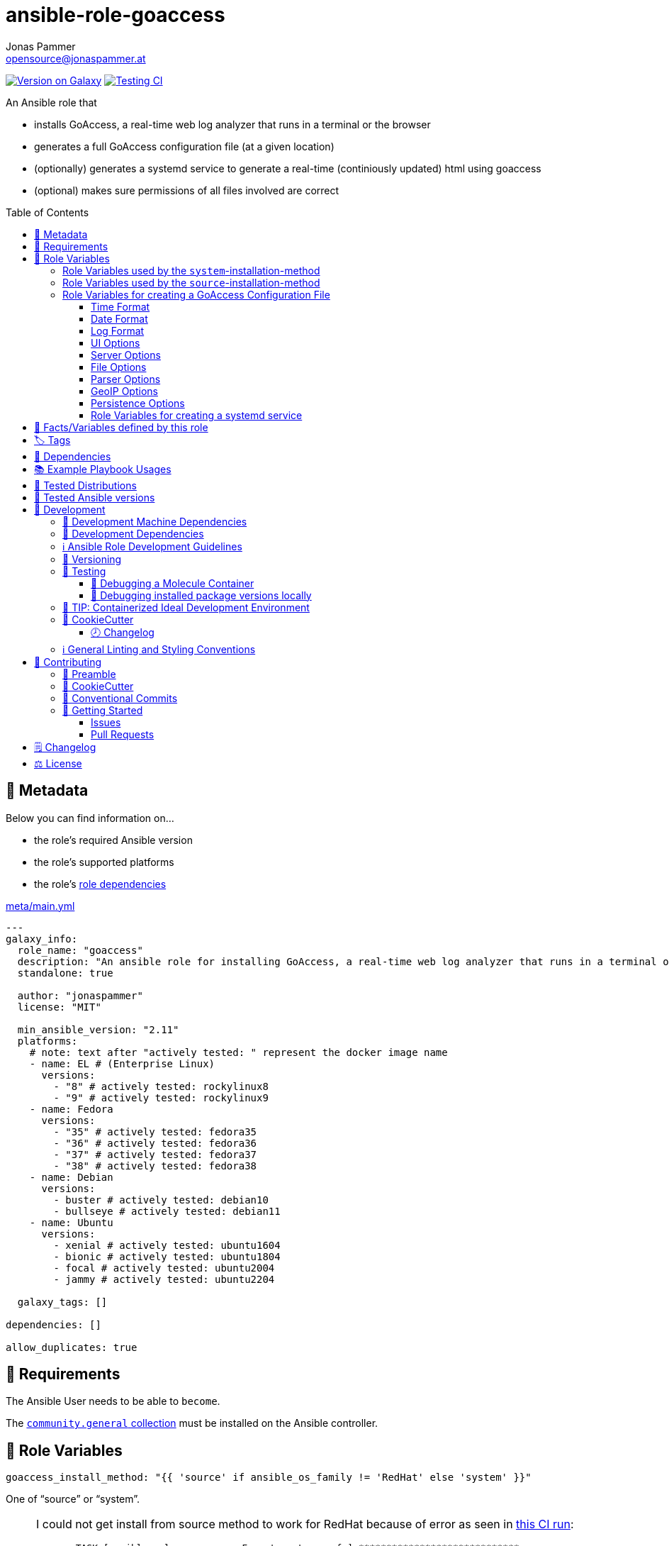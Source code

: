 // This file is being generated by .github/workflows/gh-pages.yml - all local changes will be lost eventually!
= ansible-role-goaccess
Jonas Pammer <opensource@jonaspammer.at>;
:toc:
:toclevels: 3
:toc-placement!:
:source-highlighter: rouge


https://galaxy.ansible.com/jonaspammer/goaccess[image:https://img.shields.io/badge/available%20on%20ansible%20galaxy-jonaspammer.goaccess-brightgreen[Version on Galaxy]]
// Very Relevant Status Badges
https://github.com/JonasPammer/ansible-role-goaccess/actions/workflows/ci.yml[image:https://github.com/JonasPammer/ansible-role-goaccess/actions/workflows/ci.yml/badge.svg[Testing CI]]


An Ansible role that

* installs GoAccess, a real-time web log analyzer that runs in a terminal or the browser
* generates a full GoAccess configuration file (at a given location)
* (optionally) generates a systemd service to generate a real-time (continiously updated) html using goaccess
* (optional) makes sure permissions of all files involved are correct

toc::[]

[[meta]]
== 🔎 Metadata
Below you can find information on…

* the role's required Ansible version
* the role's supported platforms
* the role's https://docs.ansible.com/ansible/latest/user_guide/playbooks_reuse_roles.html#role-dependencies[role dependencies]

.link:meta/main.yml[]
[source,yaml]
----
---
galaxy_info:
  role_name: "goaccess"
  description: "An ansible role for installing GoAccess, a real-time web log analyzer that runs in a terminal or the browser."
  standalone: true

  author: "jonaspammer"
  license: "MIT"

  min_ansible_version: "2.11"
  platforms:
    # note: text after "actively tested: " represent the docker image name
    - name: EL # (Enterprise Linux)
      versions:
        - "8" # actively tested: rockylinux8
        - "9" # actively tested: rockylinux9
    - name: Fedora
      versions:
        - "35" # actively tested: fedora35
        - "36" # actively tested: fedora36
        - "37" # actively tested: fedora37
        - "38" # actively tested: fedora38
    - name: Debian
      versions:
        - buster # actively tested: debian10
        - bullseye # actively tested: debian11
    - name: Ubuntu
      versions:
        - xenial # actively tested: ubuntu1604
        - bionic # actively tested: ubuntu1804
        - focal # actively tested: ubuntu2004
        - jammy # actively tested: ubuntu2204

  galaxy_tags: []

dependencies: []

allow_duplicates: true
----


[[requirements]]
== 📌 Requirements
// Any prerequisites that may not be covered by this role or Ansible itself should be mentioned here.
The Ansible User needs to be able to `become`.


The https://galaxy.ansible.com/community/general[`community.general` collection]
must be installed on the Ansible controller.


[[variables]]
== 📜 Role Variables
// A description of the settable variables for this role should go here
// and any variables that can/should be set via parameters to the role.
// Any variables that are read from other roles and/or the global scope (ie. hostvars, group vars, etc.)
// should be mentioned here as well.

[source,yaml]
----
goaccess_install_method: "{{ 'source' if ansible_os_family != 'RedHat' else 'system' }}"
----
One of "`source`" or "`system`".

[[goaccess_install_method-redhat_notice]]
[NOTE]
====
I could not get install from source method to work for RedHat
because of error as seen in
https://github.com/JonasPammer/ansible-role-goaccess/runs/7031791748?check_suite_focus=true[this CI run]:
____
----
  TASK [ansible-role-goaccess : Execute autoreconf.] *****************************
  fatal: [instance-py3-ansible-5-fedora35]: FAILED! => changed=false
    cmd:
    - autoreconf
    - --force
    - --install
    - --verbose
    delta: '0:00:00.764053'
    msg: non-zero return code
    rc: 1
    stderr: |-
      autoreconf: Entering directory `.'
      autoreconf: running: autopoint --force
      /usr/bin/autopoint: line 498: find: command not found
      autopoint: *** infrastructure files for version 0.19 not found; this is autopoint from GNU gettext-tools 0.21
      autopoint: *** Stop.
      autoreconf: autopoint failed with exit status: 1
----
____

As the goaccess in RockyLinux 8's repository is actually the latest avaiable as of writing this (2022/07)
I do not see it as a problem at all.

Pull Requests or Issues with Solutions from Wizards of the C world are welcome as always if.
====

[source,yaml]
----
goaccess_command_dir: "{{ '/usr/local/bin' if goaccess_install_method == 'source' else '/usr/bin' }}"
----
Directory of `goaccess` binary.
Used in systemd and for source installation method version check.


[[variables--install-system]]
=== Role Variables used by the `system`-installation-method

[source,yaml]
----
goaccess_system_install_official_repo: true
----
(Debian/Ubuntu only)
Wheter to install https://goaccess.io/download#official-repo[
GoAccess's Official APT Repository].
This is used to get a more recent version than the one packaged in the system itself.

[source,yaml]
----
goaccess_system_package_state: present
----
When using `goaccess_system_install_official_repo`
you can change this to "`latest`" to ensure that
this role installs the latest available `goaccess` from the system repository.

[[variables--install-source]]
=== Role Variables used by the `source`-installation-method

[source,yaml]
----
goaccess_source_version: "v{{ goaccess_version }}"
----
The https://github.com/allinurl/goaccess/tags[git version] to download.

[source,yaml]
----
goaccess_version: 1.6
----
The goaccess version string to check against.

[source,yaml]
----
goaccess_source_buildtool_packages: [OS-dependant by default, see /defaults directory]
----
List of packages needed for building GoAccess from source
(`gcc`, `autoconf`, `gettext`, `autopoint` etc)
which will be installed using the system's package manager.


[source,yaml]
----
goaccess_source_system_packages: [OS-dependant by default, see /defaults directory]
----
List of dependencies needed in some distros to build GoAccess from source
(`NCurses` (required), `GeoIP` / `GeoIP2` (optional), `OpenSSL` (optional))
which will be installed using the system's package manager.
The default value of this mostly represents
https://github.com/allinurl/goaccess#distribution-packages[the table found in the official documentation].

[source,yaml]
----
goaccess_source_configure_parameters: "--enable-utf8 --enable-geopip=mmdb"
----
Build Configuration Arguments to pass to `./configure` (autoconf)
which creates the `Makefile` and `src/config.h` (and others).

The Default Options result in the following summary:
----
  Prefix         : /usr/local
  Package        : goaccess
  Version        : 1.6
  Compiler flags :  -pthread
  Linker flags   : -lnsl -lncursesw -lmaxminddb -lpthread
  UTF-8 support  : yes
  Dynamic buffer : no
  Geolocation    : GeoIP2
  Storage method : In-Memory with On-Disk Persistent Storage
  TLS/SSL        : no
  Bugs           : hello@goaccess.io
----

[TIP]
These options are also displayed when executing `goaccess --version`.


[[variables--config]]
=== Role Variables for creating a GoAccess Configuration File

[source,yaml]
----
goaccess_conf_file: "/etc/goaccess.conf"
goaccess_conf_file_owner: root
goaccess_conf_file_group: root
goaccess_conf_file_mode: u=rw,g=r,o=
----
Location of the `.goaccess` file to generate.
https://goaccess.io/man#options[Can be] in the home directory of a user.

* * *

Below you can find
Configuration Options used in goaccess' configuration file template.
Associated Text for each variable has mostly been taken from
https://github.com/allinurl/goaccess/blob/master/config/goaccess.conf[
the official GoAccess Git's example "config/goaccess.conf"]
and added here too as a convenience.

Normal-Properties with value of `None` (`~`) as well as Array-Properties with size of 0 (`[]`)
will not be inserted-into/used-in the Template.

==== Time Format

[[goaccess_conf_time_format]]
[source,yaml]
----
goaccess_conf_time_format: "%H:%M:%S" # (Default used by Apache/NGINX's log format Added by role-author)
----
[quote]
____
*Required.*

The hour (24-hour clock) [00,23]; leading zeros are permitted but not required. +
The minute [00,59]; leading zeros are permitted but not required. +
The seconds [00,60]; leading zeros are permitted but not required. +
See `man strftime` for more details

Other examples:

.Google Cloud Storage or The time in microseconds since the Unix epoch
[source,yaml]
----
goaccess_conf_time_format: %f
----

.Squid native log format
[source,yaml]
----
goaccess_conf_time_format: %s
----
____
[NOTE]
The default time format works with any of the
Apache/NGINX's log formats denoted in the description of <<goaccess_conf_log_format>>.

==== Date Format

[[goaccess_conf_date_format]]
[source,yaml]
----
goaccess_conf_date_format: "%d/%b/%Y" # (Default used by Apache/NGINX's log format Added by role-author)
----
[quote]
____
*Required.*

The date-format variable followed by a space, specifies
the log format date containing any combination of regular
characters and special format specifiers. They all begin with a
percentage (%) sign. +
See `man strftime`

Other examples:

.AWS Amazon CloudFront (Download Distribution), AWS Elastic Load Balancing, W3C (IIS)
[source,yaml]
----
goaccess_conf_date_format: "%Y-%m-%d"
----

.Google Cloud Storage or The time in microseconds since the Unix epoch.
[source,yaml]
----
goaccess_conf_date_format: "%f"
----

.Squid native log format, Caddy
[source,yaml]
----
goaccess_conf_date_format: "%s"
----
____
[NOTE]
The default time format works with any of the
Apache/NGINX's log formats denoted in the description of <<goaccess_conf_log_format>>.

==== Log Format

[[goaccess_conf_log_format]]
[source,yaml]
----
goaccess_conf_log_format: COMMON # (Default Added by role-author)
----
[quote]
____
The log-format variable followed by a space or \t for
tab-delimited, specifies the log format string.

[NOTE]
If the time/date is a timestamp in seconds or microseconds
%x must be used instead of %d & %t to represent the date & time.

.NCSA Combined Log Format
[source,yaml]
----
goaccess_conf_log_format: '%h %^[%d:%t %^] "%r" %s %b "%R" "%u"'
----

.NCSA Combined Log Format with Virtual Host
[source,yaml]
----
goaccess_conf_log_format: '%v:%^ %h %^[%d:%t %^] "%r" %s %b "%R" "%u"'
----

.Common Log Format (CLF)
[source,yaml]
----
goaccess_conf_log_format: '%h %^[%d:%t %^] "%r" %s %b'
----

.Common Log Format (CLF) with Virtual Host
[source,yaml]
----
goaccess_conf_log_format: '%v:%^ %h %^[%d:%t %^] "%r" %s %b'
----

.W3C
[source,yaml]
----
goaccess_conf_log_format: '%d %t %h %^ %^ %^ %^ %r %^ %s %b %^ %^ %u %R'
----

.Squid native log format
[source,yaml]
----
goaccess_conf_log_format: '%^ %^ %^ %v %^: %x.%^ %~%L %h %^/%s %b %m %U'
----

.AWS | Amazon CloudFront (Download Distribution)
[source,yaml]
----
goaccess_conf_log_format: '%d\t%t\t%^\t%b\t%h\t%m\t%^\t%r\t%s\t%R\t%u\t%^'
----

.Google Cloud Storage
[source,yaml]
----
goaccess_conf_log_format: '"%x","%h",%^,%^,"%m","%U","%s",%^,"%b","%D",%^,"%R","%u"'
----

.AWS | Elastic Load Balancing
[source,yaml]
----
goaccess_conf_log_format: '%dT%t.%^ %^ %h:%^ %^ %T %^ %^ %^ %s %^ %b "%r" "%u"'
----

.AWSS3 | Amazon Simple Storage Service (S3)
[source,yaml]
----
goaccess_conf_log_format: '%^[%d:%t %^] %h %^"%r" %s %^ %b %^ %L %^ "%R" "%u"'
----

.Virtualmin Log Format with Virtual Host
[source,yaml]
----
goaccess_conf_log_format: '%h %^ %v %^[%d:%t %^] "%r" %s %b "%R" "%u"'
----

.Kubernetes Nginx Ingress Log Format
[source,yaml]
----
goaccess_conf_log_format: '%^ %^ [%h] %^ %^ [%d:%t %^] "%r" %s %b "%R" "%u" %^ %^ [%v] %^:%^ %^ %T %^ %^'
----

.CADDY JSON Structured
[source,yaml]
----
goaccess_conf_log_format: '{ts:"%x.%^",request:{remote_ip:"%h",proto:"%H",method:"%m",host:"%v",uri:"%U",headers:{"User-Agent":["%u","%^"]},tls:{cipher_suite:"%k",proto:"%K"}},duration:"%T",size:"%b",status:"%s",resp_headers:{"Content-Type":["%M;%^"]}}'
----

In addition to specifying the raw log/date/time formats, for
simplicity, any of the following predefined log format names can be
supplied to the log/date/time-format variables. GoAccess  can  also
handle  one  predefined name in one variable and another predefined
name in another variable.

[source,yaml]
----
goaccess_conf_log_format: COMBINED
goaccess_conf_log_format: VCOMBINED
goaccess_conf_log_format: COMMON
goaccess_conf_log_format: VCOMMON
goaccess_conf_log_format: W3C
goaccess_conf_log_format: SQUID
goaccess_conf_log_format: CLOUDFRONT
goaccess_conf_log_format: CLOUDSTORAGE
goaccess_conf_log_format: AWSELB
goaccess_conf_log_format: AWSS3
goaccess_conf_log_format: CADDY
----
____


==== UI Options

[[goaccess_conf_color_scheme]]
[source,yaml]
----
goaccess_conf_color_scheme: 2 # (Default Added by role-author)
----
____
Choose among color schemes

1:: Monochrome
2:: Green
3:: Monokai (if 256-colors supported)
____

[[goaccess_conf_config_dialog]]
[source,yaml]
----
goaccess_conf_config_dialog: false
----
____
_Boolean._
Prompt log/date configuration window on program start.
____

[[goaccess_conf_hl_header]]
[source,yaml]
----
goaccess_conf_hl_header: true
----
____
_Boolean._
Color highlight active panel.
____

[[goaccess_conf_html_custom_css]]
[source,yaml]
----
goaccess_conf_html_custom_css: ~
----
____
Specify a custom CSS file in the HTML report.
____

[[goaccess_conf_html_custom_js]]
[source,yaml]
----
goaccess_conf_html_custom_js: ~
----
____
Specify a custom JS file in the HTML report.
____

[[goaccess_conf_html_prefs]]
[[html-prefs]]
[source,yaml]
----
goaccess_conf_html_prefs: ~
----
____
Set default HTML preferences.

NOTE: A valid JSON object is required.
DO NOT USE A MULTILINE JSON OBJECT.
The parser will only parse the value next to `html-prefs` (single line)
It allows the ability to customize each panel plot. See example below.

[source,yaml]
----
goaccess_conf_html_prefs: '{"theme":"bright","perPage":5,"layout":"horizontal","showTables":true,"visitors":{"plot":{"chartType":"bar"}}}'
----
____

[[goaccess_conf_html_report_title]]
[source,yaml]
----
goaccess_conf_html_report_title: ~
----
____
_String._
Set HTML report page title and header.
____

[[goaccess_conf_json_pretty_print]]
[source,yaml]
----
goaccess_conf_json_pretty_print: true # (Default Changed by role-author)
----
____
_Boolean._
Format JSON output using tabs and newlines.
____

[[goaccess_conf_no_color]]
[source,yaml]
----
goaccess_conf_no_color: false
----
____
_Boolean._
Whether to turn off colored output.
This is the  default output on terminals that do not support colors.

true:: no color output
false:: use color-scheme
____

[[goaccess_conf_no_column_names]]
[source,yaml]
----
goaccess_conf_no_column_names: false
----
____
_Boolean._
Whether to write column names in the terminal output.
By default, it displays column names
for each available metric in every panel.
____

[[goaccess_conf_no_csv_summary]]
[source,yaml]
----
goaccess_conf_no_csv_summary: false
----
____
_Boolean._
Disable summary metrics on the CSV output.
____

[[goaccess_conf_no_progress]]
[source,yaml]
----
goaccess_conf_no_progress: false
----
____
_Boolean._
Disable progress metrics.
____

[[goaccess_conf_no_tab_scroll]]
[source,yaml]
----
goaccess_conf_no_tab_scroll: false
----
____
_Boolean._
Disable scrolling through panels on TAB.
____

[[goaccess_conf_no_parsing_spinner]]
[source,yaml]
----
goaccess_conf_no_parsing_spinner: ~
----
____
_Boolean._
Disable progress metrics and parsing spinner.
____

[[goaccess_conf_no_html_last_updated]]
[source,yaml]
----
goaccess_conf_no_html_last_updated: ~
----
____
_Boolean._
Do not show the last updated field displayed in the HTML generated report.
____

[[goaccess_conf_with_mouse]]
[source,yaml]
----
goaccess_conf_with_mouse: true # (Default Changed by role-author)
----
____
_Boolean._
Enable mouse support on main dashboard.
____

[[goaccess_conf_max_items]]
[source,yaml]
----
goaccess_conf_max_items: ~
----
____
Maximum number of items to show per panel.

NOTE: Only the CSV and JSON outputs allow a
maximum greater than the default value of 366.
____

[[goaccess_conf_colors]]
[source,yaml]
----
goaccess_conf_colors: []
----
____
_Array of strings._

Custom colors for the terminal output.

Color syntax: +
`DEFINITION space/tab colorFG#:colorBG# [[attributes,] PANEL]`

* `FG#` = foreground color number [-1...255] (-1 = default terminal color)
* `BG#` = background color number [-1...255] (-1 = default terminal color)

Optionally:

It is possible to apply color attributes, such as:
bold,underline,normal,reverse,blink.
Multiple attributes are comma separated

If desired, it is possible to apply custom colors per panel, that is, a
metric in the REQUESTS panel can be of color A, while the same metric in the
BROWSERS panel can be of color B.

The following is a 256 color scheme (hybrid palette):
[source,yaml]
----
goaccess_conf_colors:
  - "MTRC_HITS              color110:color-1"
  - "MTRC_VISITORS          color173:color-1"
  - "MTRC_DATA              color221:color-1"
  - "MTRC_BW                color167:color-1"
  - "MTRC_AVGTS             color143:color-1"
  - "MTRC_CUMTS             color247:color-1"
  - "MTRC_MAXTS             color186:color-1"
  - "MTRC_PROT              color109:color-1"
  - "MTRC_MTHD              color139:color-1"
  - "MTRC_HITS_PERC         color186:color-1"
  - "MTRC_HITS_PERC_MAX     color139:color-1"
  - "MTRC_HITS_PERC_MAX     color139:color-1 VISITORS"
  - "MTRC_HITS_PERC_MAX     color139:color-1 OS"
  - "MTRC_HITS_PERC_MAX     color139:color-1 BROWSERS"
  - "MTRC_HITS_PERC_MAX     color139:color-1 VISIT_TIMES"
  - "MTRC_VISITORS_PERC     color186:color-1"
  - "MTRC_VISITORS_PERC_MAX color139:color-1"
  - "PANEL_COLS             color243:color-1"
  - "BARS                   color250:color-1"
  - "ERROR                  color231:color167"
  - "SELECTED               color7:color167"
  - "PANEL_ACTIVE           color7:color237"
  - "PANEL_HEADER           color250:color235"
  - "PANEL_DESC             color242:color-1"
  - "OVERALL_LBLS           color243:color-1"
  - "OVERALL_VALS           color167:color-1"
  - "OVERALL_PATH           color186:color-1"
  - "ACTIVE_LABEL           color139:color235 bold underline"
  - "BG                     color250:color-1"
  - "DEFAULT                color243:color-1"
  - "PROGRESS               color7:color110"
----
____

==== Server Options

[[goaccess_conf_addr]]
[source,yaml]
----
goaccess_conf_addr: ~
----
____
Specify IP address to bind server to.

.Example
[source,yaml]
----
goaccess_conf_addr: 0.0.0.0
----
____

[[goaccess_conf_daemonize]]
[source,yaml]
----
goaccess_conf_daemonize: ~
----
____
_Boolean._
Run GoAccess as daemon (if --real-time-html enabled).
____

[[goaccess_conf_origin]]
[source,yaml]
----
goaccess_conf_origin: ~
----
____
Ensure clients send the specified origin header
upon the WebSocket handshake.

.Example
[source,yaml]
----
goaccess_origin: http://example.org
----
____

[[goaccess_conf_port]]
[source,yaml]
----
goaccess_conf_port: ~
----
____
The port to which the connection is being attempted to connect.
By default GoAccess' WebSocket server listens on port 7890
See man page or http://gwsocket.io for details.

.Example
[source,yaml]
----
goaccess_conf_port: 7890
----
____

[[goaccess_conf_pid_file]]
[source,yaml]
----
goaccess_conf_pid_file: ~
----
____
Write the PID to a file when used along the daemonize option.

.Example
[source,yaml]
----
goaccess_conf_pid_file: /var/run/goaccess.pid
----
____

[[goaccess_conf_real_time_html]]
[source,yaml]
----
goaccess_conf_real_time_html: "{{ goaccess_systemd }}"
----
____
_Boolean._
Enable real-time HTML output.
____

[[goaccess_conf_ssl_cert]]
[source,yaml]
----
goaccess_conf_ssl_cert: ~
----
____
Path to TLS/SSL certificate.

Note that ssl-cert and ssl-key need to be used to enable TLS/SSL.
____

[[goaccess_conf_ssl_key]]
[source,yaml]
----
goaccess_conf_ssl_key: ~
----
____
Path to TLS/SSL private key.

Note that ssl-cert and ssl-key need to be used to enable TLS/SSL.
____

[[goaccess_conf_ws_url]]
[source,yaml]
----
goaccess_conf_ws_url: ~
----
____
URL to which the WebSocket server responds.
This is the URL supplied to the WebSocket constructor on the client side.

Optionally, it is possible to specify the WebSocket URI scheme,
such as `ws://` or `wss://` for unencrypted and encrypted connections.
e.g., `goaccess_conf_ws_url: wss://goaccess.io`

If GoAccess is running behind a proxy, you could set the client side
to connect to a different port by specifying the host followed by a
colon and the port.
e.g., `goaccess_conf_ws_url: goaccess.io:9999`

*By default*, it will attempt to connect to `localhost`.
If GoAccess is running on a remote server,
the host of the remote server should be specified here.
Also, make sure it is a valid host and *NOT* an http address.

.Example
[source,yaml]
----
goaccess_conf_ws_url: goaccess.io
----
____

[[goaccess_conf_fifo_in]]
[source,yaml]
----
goaccess_conf_fifo_in: ~
----
____
Path to read named pipe (FIFO).
____

[[goaccess_conf_fifo_out]]
[source,yaml]
----
goaccess_conf_fifo_out: ~
----
____
Path to write named pipe (FIFO).
____

==== File Options
[[goaccess_conf_log_file]]
[source,yaml]
----
goaccess_conf_log_file: [OS-specific by default, see /defaults directory]
----
____
Specify the path to the input log file.
If set, it will take priority over `-f` from the command line.
____

[source,yaml]
----
goaccess_conf_log_file_state: file
goaccess_conf_log_file_owner: ~
goaccess_conf_log_file_group: ~
goaccess_conf_log_file_mode: u=rw,g=r,o=
goaccess_conf_log_dir_alter: true
goaccess_conf_log_dir_owner: ~
goaccess_conf_log_dir_group: ~
goaccess_conf_log_dir_mode: ~
----
This role will make sure that `goaccess_conf_log_file`
as well as its directory (if `goaccess_conf_log_dir_alter` is enabled)
has these configured properties set.
If you do not want this role to be in charge of this
you can set each of these values to None.

Note that when `goaccess_conf_log_dir_alter` is true,
this role will implicitly create the directory and all intermediate subdirectory
as per ansible's file module.

[[goaccess_conf_debug_file]]
[source,yaml]
----
goaccess_conf_debug_file: ~
----
____
Send all debug messages to the specified file.
____

[[goaccess_conf_config_file]]
[source,yaml]
----
goaccess_conf_config_file: ~
----
____
Specify a custom configuration file to use.
If set, it will take priority over the global configuration file (if any).
____

[[goaccess_conf_invalid_requests]]
[source,yaml]
----
goaccess_conf_invalid_requests: ~
----
____
Log invalid requests to the specified file.
____

[[goaccess_conf_no_global_config]]
[source,yaml]
----
goaccess_conf_no_global_config: ~
----
____
_Boolean._
Disable loading the global configuration file.
____

==== Parser Options
[[goaccess_conf_agent_list]]
[source,yaml]
----
goaccess_conf_agent_list: true # (Default Changed by role-author)
----
____
Enable a list of user-agents by host.
For faster parsing, do not enable this flag.
____

[[goaccess_conf_with_output_resolver]]
[source,yaml]
----
goaccess_conf_with_output_resolver: true # (Default Changed by role-author)
----
____
Enable IP resolver on HTML|JSON|CSV output.
____

[[goaccess_conf_exclude_ips]]
[source,yaml]
----
goaccess_conf_exclude_ips: []
----
____
_Array of Strings._
Exclude an IPv4 or IPv6 from being counted.
Ranges can be included as well using a dash in between
the IPs (start-end).

.Example
[source,yaml]
----
goaccess_conf_exclude_ips:
  - "exclude-ip 127.0.0.1"
  - "exclude-ip 192.168.0.1-192.168.0.100"
  - "exclude-ip ::1"
  - "exclude-ip 0:0:0:0:0:ffff:808:804-0:0:0:0:0:ffff:808:808"
----
____

[[goaccess_conf_http_method]]
[source,yaml]
----
goaccess_conf_http_method: true
----
____
_Boolean._
Include HTTP request method if found.
This will create a request key containing the request method + the actual request.
____

[[goaccess_conf_http_protocol]]
[source,yaml]
----
goaccess_conf_http_protocol: true
----
____
_Boolean._
Include HTTP request protocol if found.
This will create a request key containing the request protocol + the actual request.
____

[[goaccess_conf_output]]
[source,yaml]
----
goaccess_conf_output: ~
----
____
Write  output to stdout given one of the following files
and the corresponding extension for the output format:

/path/file.csv:: Comma-separated values (CSV)
/path/file.json:: JSON (JavaScript Object Notation)
/path/file.html:: HTML
____

[[goaccess_conf_no_query_string]]
[source,yaml]
----
goaccess_conf_no_query_string: false
----
____
_Boolean._
Ignore request's query string.
i.e.,  `www.google.com/page.htm?query` => `www.google.com/page.htm`

NOTE: Removing the query string can greatly decrease memory
consumption, especially on timestamped requests.
____

[[goaccess_conf_no_term_resolver]]
[source,yaml]
----
goaccess_conf_no_term_resolver: false
----
____
_Boolean._
Disable IP resolver on terminal output.
____

[[goaccess_conf_444_as_404]]
[source,yaml]
----
goaccess_conf_444_as_404: false
----
____
_Boolean._
Treat non-standard status code 444 as 404.
____

[[goaccess_conf_4xx_to_unique_count]]
[source,yaml]
----
goaccess_conf_4xx_to_unique_count: false
----
____
_Boolean._
Add 4xx client errors to the unique visitors count.
____

[[goaccess_conf_anonymize_ip]]
[source,yaml]
----
goaccess_conf_anonymize_ip: ~
----
____
_Boolean._
Enable IP address anonymization.

The IP anonymization option sets the last octet of IPv4 user IP addresses and
the last 80 bits of IPv6 addresses to zeros.
e.g., `192.168.20.100` => `192.168.20.0`
e.g., `2a03:2880:2110:df07:face:b00c::1` => `2a03:2880:2110:df07::`
____

[[goaccess_conf_all_static_files]]
[source,yaml]
----
goaccess_conf_all_static_files: false
----
____
_Boolean._
Include static files that contain a query string in the static files panel.
e.g., `/fonts/fontawesome-webfont.woff?v=4.0.3`
____

[[goaccess_conf_browsers_file]]
[source,yaml]
----
goaccess_conf_browsers_file: ~
----
____
Include an additional delimited list of browsers/crawlers/feeds etc.
See https://github.com/allinurl/goaccess/blob/master/config/browsers.list[config/browsers.list]
for an example.
____

[[goaccess_conf_date_spec]]
[source,yaml]
----
goaccess_conf_date_spec: ~
----
____
Date specificity. Possible values: `date` (default), or `hr` or `min`.
____

[[goaccess_conf_double_decode]]
[source,yaml]
----
goaccess_conf_double_decode: false
----
____
_Boolean._
Decode double-encoded values.
____

[[goaccess_conf_enable_panels]]
[source,yaml]
----
goaccess_conf_enable_panels: []
----
____
_Array of Strings._
Enable parsing/displaying the given panels.

.Example: Enable every panel
[source,yaml]
-----
goaccess_conf_enable_panels:
  - VISITORS
  - REQUESTS
  - REQUESTS_STATIC
  - NOT_FOUND
  - HOSTS
  - OS
  - BROWSERS
  - VISIT_TIMES
  - VIRTUAL_HOSTS
  - REFERRERS
  - REFERRING_SITES
  - KEYPHRASES
  - STATUS_CODES
  - REMOTE_USER
  - CACHE_STATUS
  - GEO_LOCATION
  - MIME_TYPE
  - TLS_TYPE
-----
____

[[goaccess_conf_hide_referers]]
[source,yaml]
----
goaccess_conf_hide_referers: []
----
____
_Array of Strings._
Hide a referrer but still count it.
Wild cards are allowed. i.e., `*.bing.com`

.Example
[source,yaml]
----
goaccess_conf_hide_referers:
  - "*.google.com"
  - "bing.com"
----
____

[[goaccess_conf_hour_spec]]
[source,yaml]
----
goaccess_conf_hour_spec: ~
----
____
Hour specificity.
Possible values: `hr` (default), or `min` (tenth of a minute).
____

[[goaccess_conf_ignore_crawlers]]
[source,yaml]
----
goaccess_conf_ignore_crawlers: false
----
____
_Boolean._

Ignore crawlers from being counted.
This will ignore robots listed under
https://github.com/allinurl/goaccess/blob/master/src/browsers.c[`src/browsers.c`].
Note that it will count them towards the total
number of requests, but excluded from any of the panels.
____

[[goaccess_conf_crawlers_only]]
[source,yaml]
----
goaccess_conf_crawlers_only: false
----
____
_Boolean._
Parse and display crawlers only.
This will ignore all hosts except robots listed under
https://github.com/allinurl/goaccess/blob/master/src/browsers.c[`src/browsers.c`].
Note that it will count them towards the total number of requests,
but excluded from any of the panels.
____

[[goaccess_conf_ignore_statics]]
[source,yaml]
----
goaccess_conf_ignore_statics: ~
----
____
Ignore static file requests. Possible values:

req:: Only ignore request from valid requests
panels:: Ignore request from panels.

Note that it will count them towards the total number of requests
____

[[goaccess_conf_ignore_panels]]
[source,yaml]
----
goaccess_conf_ignore_panels:
  - REFERRERS
  - KEYPHRASES
----
____
_Array of Strings._
Ignore parsing and displaying the given panel.
Opposite of <<goaccess_conf_enable_panels>>.
____

[[goaccess_conf_ignore_referers]]
[source,yaml]
----
goaccess_conf_ignore_referers: []
----
____
_Array of Strings._
Ignore referrers from being counted.

This supports wild cards. For instance,
'*' matches 0 or more characters (including spaces)
'?' matches exactly one character

.Example
[source,yaml]
----
goaccess_conf_ignore_referers:
  - "ignore-referrer *.domain.com"
  - "ignore-referrer ww?.domain.*"
----
____

[[goaccess_conf_ignore_statuses]]
[source,yaml]
----
goaccess_conf_ignore_statuses: []
----
____
_Array of Numbers._
Ignore parsing and displaying one or multiple status code(s)

.Example
[source,yaml]
----
goaccess_conf_ignore_statuses:
  - 400
  - 502
----
____

[[goaccess_conf_keep_last]]
[source,yaml]
----
goaccess_conf_keep_last: ~
----
____
_Number._
Keep the last specified number of days in storage.
This will recycle the storage tables. e.g., keep & show only the last 7 days:

.Example
[source,yaml]
----
goaccess_conf_keep_last: 7
----
____

[[goaccess_conf_no_ip_validation]]
[source,yaml]
----
goaccess_conf_no_ip_validation: ~
----
____
_Boolean._
Disable client IP validation.
Useful if IP addresses have been obfuscated before being logged.
____

[[goaccess_conf_num_tests]]
[source,yaml]
----
goaccess_conf_num_tests: ~
----
____
Number of lines from the access log to test against the provided log/date/time format.
By default, the parser is set to test 10 lines.
If set to 0, the parser won't test  any  lines and will parse the whole access log.
____

[[goaccess_conf_process_and_exit]]
[source,yaml]
----
goaccess_conf_process_and_exit: ~
----
____
_Boolean._
Parse log and exit without outputting data.
____

[[goaccess_conf_real_os]]
[source,yaml]
----
goaccess_conf_real_os: true
----
____
_Boolean._
Display real OS names. e.g, Windows XP, Snow Leopard.
____

[[goaccess_conf_sort_panels]]
[source,yaml]
----
goaccess_conf_sort_panels: []
----
____
Sort panel on initial load.
Sort options are separated by comma.
Options are in the form: `PANEL,METRIC,ORDER`


Available metrics:

BY_HITS:: Sort by hits
BY_VISITORS:: Sort by unique visitors
BY_DATA:: Sort by data
BY_BW:: Sort by bandwidth
BY_AVGTS:: Sort by average time served
BY_CUMTS:: Sort by cumulative time served
BY_MAXTS:: Sort by maximum time served
BY_PROT:: Sort by http protocol
BY_MTHD:: Sort by http method

Available orders:

* ASC
* DESC

.Example
[source,yaml]
----
goaccess_conf_sort_panels:
  - "VISITORS,BY_DATA,ASC"
  - "REQUESTS,BY_HITS,ASC"
  - "REQUESTS_STATIC,BY_HITS,ASC"
  - "NOT_FOUND,BY_HITS,ASC"
  - "HOSTS,BY_HITS,ASC"
  - "OS,BY_HITS,ASC"
  - "BROWSERS,BY_HITS,ASC"
  - "VISIT_TIMES,BY_DATA,DESC"
  - "VIRTUAL_HOSTS,BY_HITS,ASC"
  - "REFERRERS,BY_HITS,ASC"
  - "REFERRING_SITES,BY_HITS,ASC"
  - "KEYPHRASES,BY_HITS,ASC"
  - "STATUS_CODES,BY_HITS,ASC"
  - "REMOTE_USER,BY_HITS,ASC"
  - "CACHE_STATUS,BY_HITS,ASC"
  - "GEO_LOCATION,BY_HITS,ASC"
  - "MIME_TYPE,BY_HITS,ASC"
  - "TLS_TYPE,BY_HITS,ASC"
----
____

[[goaccess_conf_static_file]]
[source,yaml]
----
goaccess_conf_static_file:
  - .css
  - .js
  - .jpg
  - .png
  - .gif
  - .ico
  - .jpeg
  - .pdf
  - .csv
  - .mpeg
  - .mpg
  - .swf
  - .woff
  - .woff2
  - .xls
  - .xlsx
  - .doc
  - .docx
  - .ppt
  - .pptx
  - .txt
  - .zip
  - .ogg
  - .mp3
  - .mp4
  - .exe
  - .iso
  - .gz
  - .rar
  - .svg
  - .bmp
  - .tar
  - .tgz
  - .tiff
  - .tif
  - .ttf
  - .flv
  - .dmg
  - .xz
  - .zst # (▲ GoAccess Default)
  - .avi # (▼ Added by role-author)
  - .bz2
  - .jar
  - .ogv
  - .webm
  - .mkv
  - .ods
  - .odt
  - .wav
  - .webp
----
____
File Extensions to consider as static files
The actual '.' is required and extensions are case sensitive
____


==== GeoIP Options

[NOTE]
Feature Request for automating this using this role tracked in
https://github.com/JonasPammer/ansible-role-goaccess/issues/2

____
To feed a database either through GeoIP Legacy or GeoIP2, you need to use the
geoip-database flag below.

GeoIP Legacy::
Legacy GeoIP has been discontinued. If your GNU+Linux distribution does not ship
with the legacy databases, you may still be able to find them through
different sources. Make sure to download the .dat files.
Distributed with Creative Commons Attribution-ShareAlike 4.0 International License.
https://mailfud.org/geoip-legacy/

IPv4 Country database:

* Download the GeoIP.dat.gz
* gunzip GeoIP.dat.gz

IPv4 City database:

* Download the GeoIPCity.dat.gz
* gunzip GeoIPCity.dat.gz
____

[[goaccess_conf_std_geopip]]
[source,yaml]
----
goaccess_conf_std_geopip: ~
----
____
_Boolean._
Activate Standard GeoIP database for less memory usage (GeoIP Legacy).
____

[[goaccess_conf_geoip_database]]
[source,yaml]
----
goaccess_conf_geoip_database: ~
----
____
_GeoIP2_.
For GeoIP2 databases, you can use DB-IP Lite databases.
DB-IP is licensed under a Creative Commons Attribution 4.0 International License.
https://db-ip.com/db/lite.php

Or you can download them from MaxMind
https://dev.maxmind.com/geoip/geoip2/geolite2/

For GeoIP2 City database:
* Download the GeoLite2-City.mmdb.gz
* gunzip GeoLite2-City.mmdb.gz

For GeoIP2 Country database:
* Download the GeoLite2-Country.mmdb.gz
* gunzip GeoLite2-Country.mmdb.gz

.Example
[source,yaml]
----
goaccess_conf_geoip_database: /usr/local/share/GeoIP/GeoLiteCity.dat
----
____


==== Persistence Options
[[goaccess_conf_db_path]]
[source,yaml]
----
goaccess_conf_db_path: ~
----
____
Path where the persisted database files are stored on disk.
The default value is the `/tmp` directory.
____

[[goaccess_conf_persist]]
[source,yaml]
----
goaccess_conf_persist: ~
----
____
_Boolean._
Persist parsed data into disk.
____

[[goaccess_conf_restore]]
[source,yaml]
----
goaccess_conf_restore: ~
----
____
Load previously stored data from disk.
Database files need to exist. See `persist`.
____


==== Role Variables for creating a systemd service

[NOTE]
====
Fails on CentOS 7 because of too old goaccess version in system package manager
(which is the default install method because of the problem described in
 <<goaccess_install_method-redhat_notice,goaccess_install_method>>).
====

This service only works if you've correctly filled-in
GoAccess's Configuration File so it starts without error or interuption
when called with `--real-time-html`.

[[goaccess_systemd]]
[source,yaml]
----
goaccess_systemd: false
----
Toggle this feature.

[[goaccess_conf_file]]
[source,yaml]
----
goaccess_conf_file_owner: root
goaccess_conf_file_group: root
goaccess_conf_file_mode: u=rw,g=r,o=
----
Systemd Unit and File Permissions Options.

[[goaccess_systemd_name]]
[[goaccess_systemd_description]]
[source,yaml]
----
goaccess_systemd_name: "goaccess-{{ goaccess_conf_file_owner }}"
goaccess_systemd_description: "Service which generates real-time-html reports of {{ goaccess_conf_log_file }} using GoAccess"
----
Systemd Unit Options.

[[goaccess_systemd_html_output_location]]
[source,yaml]
----
goaccess_systemd_html_output_location: "/var/www/html/{{ goaccess_systemd_name }}.html"
----
Path passed to `goaccess --real-time-html`


[[public_vars]]
== 📜 Facts/Variables defined by this role

Each variable listed in this section
is dynamically defined when executing this role (and can only be overwritten using `ansible.builtin.set_facts`) _and_
is meant to be used not just internally.


[[tags]]
== 🏷️ Tags

// Checkout https://github.com/tribe29/ansible-collection-tribe29.checkmk/blob/main/roles/server/README.md#tags
// for an awesome example of grouping tasks using tags

Tasks are tagged with the following
https://docs.ansible.com/ansible/latest/user_guide/playbooks_tags.html#adding-tags-to-roles[tags]:

[cols="1,1"]
|===
|Tag | Purpose

2+| This role does not have officially documented tags yet.

// | download-xyz
// |
// | install-prerequisites
// |
// | install
// |
// | create-xyz
// |
|===

You can use Ansible to skip tasks, or only run certain tasks by using these tags. By default, all tasks are run when no tags are specified.

[[dependencies]]
== 👫 Dependencies
// A list of other roles should go here,
// plus any details in regard to parameters that may need to be set for other roles,
// or variables that are used from other roles.



[[example_playbooks]]
== 📚 Example Playbook Usages
// Including examples of how to use this role in a playbook for common scenarios is always nice for users.

[NOTE]
====
This role is part of https://github.com/JonasPammer/ansible-roles[
many compatible purpose-specific roles of mine].

The machine needs to be prepared.
In CI, this is done in `molecule/resources/prepare.yml`
which sources its soft dependencies from `requirements.yml`:

.link:molecule/resources/prepare.yml[]
[source,yaml]
----
---
- name: prepare
  hosts: all
  become: true
  gather_facts: false

  vars:
    apache_vhosts:
      - servername: "localhost"
        documentroot: "/var/www/html"

  roles:
    - role: jonaspammer.bootstrap
    - role: jonaspammer.apache2
    #    - role: jonaspammer.core_dependencies
----

The following diagram is a compilation of the "soft dependencies" of this role
as well as the recursive tree of their soft dependencies.

image:https://raw.githubusercontent.com/JonasPammer/ansible-roles/master/graphs/dependencies_goaccess.svg[
requirements.yml dependency graph of jonaspammer.goaccess]
====

.Minimum Viable Play
====
[source,yaml]
----
roles:
  - role: jonaspammer.goaccess

vars:
  some_var: "some_value"
----
====


[[tested-distributions]]
== 🧪 Tested Distributions

A role may work on different *distributions*, like Red Hat Enterprise Linux (RHEL),
even though there is no test for this exact distribution.

|===
| OS Family | Distribution | Distribution Release Date | Distribution End of Life | Accompanying Docker Image

| Rocky
| Rocky Linux 8 (https://www.howtogeek.com/devops/is-rocky-linux-the-new-centos/[RHEL/CentOS 8 in disguise])
| 2021-06
| 2029-05
| https://github.com/geerlingguy/docker-rockylinux8-ansible/actions?query=workflow%3ABuild[image:https://github.com/geerlingguy/docker-rockylinux8-ansible/workflows/Build/badge.svg?branch=master[CI]]

| Rocky
| Rocky Linux 9
| 2022-07
| 2032-05
| https://github.com/geerlingguy/docker-rockylinux9-ansible/actions?query=workflow%3ABuild[image:https://github.com/geerlingguy/docker-rockylinux9-ansible/workflows/Build/badge.svg?branch=master[CI]]

| RedHat
| Fedora 35
| 2021-11
| 2022-11
| https://github.com/geerlingguy/docker-fedora35-ansible/actions?query=workflow%3ABuild[image:https://github.com/geerlingguy/docker-fedora35-ansible/workflows/Build/badge.svg?branch=master[CI]]

| RedHat
| Fedora 36
| 2022-05
| 2023-05
| https://github.com/geerlingguy/docker-fedora36-ansible/actions?query=workflow%3ABuild[image:https://github.com/geerlingguy/docker-fedora36-ansible/workflows/Build/badge.svg?branch=master[CI]]

| RedHat
| Fedora 37
| 2022-11
| 2023-12
| https://github.com/geerlingguy/docker-fedora37-ansible/actions?query=workflow%3ABuild[image:https://github.com/geerlingguy/docker-fedora37-ansible/workflows/Build/badge.svg?branch=master[CI]]

| RedHat
| Fedora 38
| 2023-03
| 2024-05
| https://github.com/geerlingguy/docker-fedora38-ansible/actions?query=workflow%3ABuild[image:https://github.com/geerlingguy/docker-fedora38-ansible/workflows/Build/badge.svg?branch=master[CI]]

| Debian
| Ubuntu 1604
| 2016-04
| 2026-04
| https://github.com/geerlingguy/docker-ubuntu1604-ansible/actions?query=workflow%3ABuild[image:https://github.com/geerlingguy/docker-ubuntu1604-ansible/workflows/Build/badge.svg?branch=master[CI]]

| Debian
| Ubuntu 1804
| 2018-04
| 2028-04
| https://github.com/geerlingguy/docker-ubuntu1804-ansible/actions?query=workflow%3ABuild[image:https://github.com/geerlingguy/docker-ubuntu1804-ansible/workflows/Build/badge.svg?branch=master[CI]]

| Debian
| Ubuntu 2004
| 2021-04
| 2030-04
| https://github.com/geerlingguy/docker-ubuntu2004-ansible/actions?query=workflow%3ABuild[image:https://github.com/geerlingguy/docker-ubuntu2004-ansible/workflows/Build/badge.svg?branch=master[CI]]

| Debian
| Ubuntu 2204
| 2022-04
| 2032-04
| https://github.com/geerlingguy/docker-ubuntu2204-ansible/actions?query=workflow%3ABuild[image:https://github.com/geerlingguy/docker-ubuntu2204-ansible/workflows/Build/badge.svg?branch=master[CI]]

| Debian
| Debian 10
| 2019-07
| 2022-08
| https://github.com/geerlingguy/docker-debian10-ansible/actions?query=workflow%3ABuild[image:https://github.com/geerlingguy/docker-debian10-ansible/workflows/Build/badge.svg?branch=master[CI]]

| Debian
| Debian 11
| 2021-08
| 2024-07~
| https://github.com/geerlingguy/docker-debian11-ansible/actions?query=workflow%3ABuild[image:https://github.com/geerlingguy/docker-debian11-ansible/workflows/Build/badge.svg?branch=master[CI]]
|===


[[tested-ansible-versions]]
== 🧪 Tested Ansible versions

The tested ansible versions try to stay equivalent with the
https://github.com/ansible-collections/community.general#tested-with-ansible[
support pattern of Ansible's `community.general` collection].
As of writing this is:

* 2.11 (Ansible 4)
* 2.12 (Ansible 5)
* 2.13 (Ansible 6)
* 2.14 (Ansible 7)
* 2.15 (Ansible 8)


[[development]]
== 📝 Development
// Badges about Conventions in this Project
https://conventionalcommits.org[image:https://img.shields.io/badge/Conventional%20Commits-1.0.0-yellow.svg[Conventional Commits]]
https://results.pre-commit.ci/latest/github/JonasPammer/ansible-role-goaccess/master[image:https://results.pre-commit.ci/badge/github/JonasPammer/ansible-role-goaccess/master.svg[pre-commit.ci status]]
// image:https://img.shields.io/badge/pre--commit-enabled-brightgreen?logo=pre-commit&logoColor=white[pre-commit, link=https://github.com/pre-commit/pre-commit]

[[development-system-dependencies]]
=== 📌 Development Machine Dependencies

* Python 3.9 or greater
* Docker

[[development-dependencies]]
=== 📌 Development Dependencies
Development Dependencies are defined in a
https://pip.pypa.io/en/stable/user_guide/#requirements-files[pip requirements file]
named `requirements-dev.txt`.
Example Installation Instructions for Linux are shown below:

----
# "optional": create a python virtualenv and activate it for the current shell session
$ python3 -m venv venv
$ source venv/bin/activate

$ python3 -m pip install -r requirements-dev.txt
----

[[development-guidelines]]
=== ℹ️ Ansible Role Development Guidelines

Please take a look at my https://github.com/JonasPammer/cookiecutter-ansible-role/blob/master/ROLE_DEVELOPMENT_GUIDELINES.adoc[
Ansible Role Development Guidelines].

If interested, I've also written down some
https://github.com/JonasPammer/cookiecutter-ansible-role/blob/master/ROLE_DEVELOPMENT_TIPS.adoc[
General Ansible Role Development (Best) Practices].

[[versioning]]
=== 🔢 Versioning

Versions are defined using https://git-scm.com/book/en/v2/Git-Basics-Tagging[Tags],
which in turn are https://galaxy.ansible.com/docs/contributing/version.html[recognized and used] by Ansible Galaxy.

*Versions must not start with `v`.*

When a new tag is pushed, https://github.com/JonasPammer/ansible-role-goaccess/actions/workflows/release-to-galaxy.yml[
a GitHub CI workflow]
(image:https://github.com/JonasPammer/ansible-role-goaccess/actions/workflows/release-to-galaxy.yml/badge.svg[Release CI])
takes care of importing the role to my Ansible Galaxy Account.

[[testing]]
=== 🧪 Testing
Automatic Tests are run on each Contribution using GitHub Workflows.

The Tests primarily resolve around running https://molecule.readthedocs.io/en/latest/[Molecule]
on a <<tested-distributions,varying set of linux distributions>>
and using <<tested-ansible-versions,various ansible versions>>.

The molecule test also includes a step which lints all ansible playbooks using
https://github.com/ansible/ansible-lint#readme[`ansible-lint`]
to check for best practices and behaviour that could potentially be improved.

To run the tests, simply run `tox` on the command line.
You can pass an optional environment variable to define the distribution of the
Docker container that will be spun up by molecule:

----
$ MOLECULE_DISTRO=ubuntu2204 tox
----

For a list of possible values fed to `MOLECULE_DISTRO`,
take a look at the matrix defined in link:.github/workflows/ci.yml[].

==== 🐛 Debugging a Molecule Container

1. Run your molecule tests with the option `MOLECULE_DESTROY=never`, e.g.:
+
[subs="quotes,macros"]
----
$ *MOLECULE_DESTROY=never MOLECULE_DISTRO=#ubuntu1604# tox -e py3-ansible-#5#*
...
  TASK [ansible-role-pip : (redacted).] pass:[************************]
  failed: [instance-py3-ansible-5] => changed=false
...
 pass:[___________________________________ summary ____________________________________]
  pre-commit: commands succeeded
ERROR:   py3-ansible-5: commands failed
----

2. Find out the name of the molecule-provisioned docker container:
+
[subs="quotes"]
----
$ *docker ps*
#30e9b8d59cdf#   geerlingguy/docker-debian10-ansible:latest   "/lib/systemd/systemd"   8 minutes ago   Up 8 minutes                                                                                                    instance-py3-ansible-5
----

3. Get into a bash Shell of the container, and do your debugging:
+
[subs="quotes"]
----
$ *docker exec -it #30e9b8d59cdf# /bin/bash*

root@instance-py3-ansible-2:/#
root@instance-py3-ansible-2:/# python3 --version
Python 3.8.10
root@instance-py3-ansible-2:/# ...
----
+
[TIP]
====
If the failure you try to debug is part of your `verify.yml` step and not the actual `converge.yml`,
you may want to know that the output of ansible's modules (`vars`), hosts (`hostvars`) and
environment variables have been stored into files on both the provisioner and inside the docker machine under:
* `/var/tmp/vars.yml` (contains host variables under the `hostvars` key)
* `/var/tmp/environment.yml`
`grep`, `cat` or transfer these as you wish!
====
+
[TIP]
=====
You may also want to know that the files mentioned in the admonition above
are attached to the *GitHub CI Artifacts* of a given Workflow run. +
This allows one to check the difference between runs
and thus help in debugging what caused the bit-rot or failure in general.

image::https://user-images.githubusercontent.com/32995541/178442403-e15264ca-433a-4bc7-95db-cfadb573db3c.png[]
=====

4. After you finished your debugging, exit it and destroy the container:
+
[subs="quotes"]
----
root@instance-py3-ansible-2:/# *exit*

$ *docker stop #30e9b8d59cdf#*

$ *docker container rm #30e9b8d59cdf#*
_or_
$ *docker container prune*
----

==== 🐛 Debugging installed package versions locally

Although a standard feature in tox 3, this https://github.com/tox-dev/tox/pull/2794[now] only happens when tox recognizes the presence of a CI variable.
For example:

----
$ CI=true tox
----


[[development-container-extra]]
=== 🧃 TIP: Containerized Ideal Development Environment

This Project offers a definition for a "1-Click Containerized Development Environment".

This Container even enables one to run docker containers inside of it (Docker-In-Docker, dind),
allowing for molecule execution.

To use it:

1. Ensure you fullfill the link:https://code.visualstudio.com/docs/remote/containers#_system-requirements[
   the System requirements of Visual Studio Code Development Containers],
   optionally following the __Installation__-Section of the linked page section. +
   This includes: Installing Docker, Installing Visual Studio Code itself, and Installing the necessary Extension.
2. Clone the project to your machine
3. Open the folder of the repo in Visual Studio Code (_File - Open Folder…_).
4. If you get a prompt at the lower right corner informing you about the presence of the devcontainer definition,
you can press the accompanying button to enter it.
*Otherwise,* you can also execute the Visual Studio Command `Remote-Containers: Open Folder in Container` yourself (_View - Command Palette_ -> _type in the mentioned command_).

[TIP]
====
I recommend using `Remote-Containers: Rebuild Without Cache and Reopen in Container`
once here and there as the devcontainer feature does have some problems recognizing
changes made to its definition properly some times.
====

[NOTE]
=====
You may need to configure your host system to enable the container to use your SSH/GPG Keys.

The procedure is described https://code.visualstudio.com/remote/advancedcontainers/sharing-git-credentials[
in the official devcontainer docs under "Sharing Git credentials with your container"].
=====


[[cookiecutter]]
=== 🍪 CookieCutter

This Project shall be kept in sync with
https://github.com/JonasPammer/cookiecutter-ansible-role[the CookieCutter it was originally templated from]
using https://github.com/cruft/cruft[cruft] (if possible) or manual alteration (if needed)
to the best extend possible.

.Official Example Usage of `cruft update`
____
image::https://raw.githubusercontent.com/cruft/cruft/master/art/example_update.gif[Official Example Usage of `cruft update`]
____

==== 🕗 Changelog
When a new tag is pushed, an appropriate GitHub Release will be created
by the Repository Maintainer to provide a proper human change log with a title and description.


[[pre-commit]]
=== ℹ️ General Linting and Styling Conventions
General Linting and Styling Conventions are
https://stackoverflow.blog/2020/07/20/linters-arent-in-your-way-theyre-on-your-side/[*automatically* held up to Standards]
by various https://pre-commit.com/[`pre-commit`] hooks, at least to some extend.

Automatic Execution of pre-commit is done on each Contribution using
https://pre-commit.ci/[`pre-commit.ci`]<<note_pre-commit-ci,*>>.
Pull Requests even automatically get fixed by the same tool,
at least by hooks that automatically alter files.

[NOTE]
====
Not to confuse:
Although some pre-commit hooks may be able to warn you about script-analyzed flaws in syntax or even code to some extend (for which reason pre-commit's hooks are *part of* the test suite),
pre-commit itself does not run any real Test Suites.
For Information on Testing, see <<testing>>.
====

[TIP]
====
[[note_pre-commit-ci]]
Nevertheless, I recommend you to integrate pre-commit into your local development workflow yourself.

This can be done by cd'ing into the directory of your cloned project and running `pre-commit install`.
Doing so will make git run pre-commit checks on every commit you make,
aborting the commit themselves if a hook alarm'ed.

You can also, for example, execute pre-commit's hooks at any time by running `pre-commit run --all-files`.
====


[[contributing]]
== 💪 Contributing
image:https://img.shields.io/badge/PRs-welcome-brightgreen.svg?style=flat-square[PRs Welcome]
https://open.vscode.dev/JonasPammer/ansible-role-goaccess[image:https://img.shields.io/static/v1?logo=visualstudiocode&label=&message=Open%20in%20Visual%20Studio%20Code&labelColor=2c2c32&color=007acc&logoColor=007acc[Open in Visual Studio Code]]

// Included in README.adoc
:toc:
:toclevels: 3

The following sections are generic in nature and are used to help new contributors.
The actual "Development Documentation" of this project is found under <<development>>.

=== 🤝 Preamble
First off, thank you for considering contributing to this Project.

Following these guidelines helps to communicate that you respect the time of the developers managing and developing this open source project.
In return, they should reciprocate that respect in addressing your issue, assessing changes, and helping you finalize your pull requests.

[[cookiecutter--contributing]]
=== 🍪 CookieCutter
This Project owns many of its files to
https://github.com/JonasPammer/cookiecutter-ansible-role[the CookieCutter it was originally templated from].

Please check if the edit you have in mind is actually applicable to the template
and if so make an appropriate change there instead.
Your change may also be applicable partly to the template
as well as partly to something specific to this project,
in which case you would be creating multiple PRs.

=== 💬 Conventional Commits

A casual contributor does not have to worry about following
https://github.com/JonasPammer/JonasPammer/blob/master/demystifying/conventional_commits.adoc[__the spec__]
https://www.conventionalcommits.org/en/v1.0.0/[__by definition__],
as pull requests are being squash merged into one commit in the project.
Only core contributors, i.e. those with rights to push to this project's branches, must follow it
(e.g. to allow for automatic version determination and changelog generation to work).

=== 🚀 Getting Started

Contributions are made to this repo via Issues and Pull Requests (PRs).
A few general guidelines that cover both:

* Search for existing Issues and PRs before creating your own.
* If you've never contributed before, see https://auth0.com/blog/a-first-timers-guide-to-an-open-source-project/[
  the first timer's guide on Auth0's blog] for resources and tips on how to get started.

==== Issues

Issues should be used to report problems, request a new feature, or to discuss potential changes *before* a PR is created.
When you https://github.com/JonasPammer/ansible-role-goaccess/issues/new[
create a new Issue], a template will be loaded that will guide you through collecting and providing the information we need to investigate.

If you find an Issue that addresses the problem you're having,
please add your own reproduction information to the existing issue *rather than creating a new one*.
Adding a https://github.blog/2016-03-10-add-reactions-to-pull-requests-issues-and-comments/[reaction]
can also help be indicating to our maintainers that a particular problem is affecting more than just the reporter.

==== Pull Requests

PRs to this Project are always welcome and can be a quick way to get your fix or improvement slated for the next release.
https://blog.ploeh.dk/2015/01/15/10-tips-for-better-pull-requests/[In general], PRs should:

* Only fix/add the functionality in question *OR* address wide-spread whitespace/style issues, not both.
* Add unit or integration tests for fixed or changed functionality (if a test suite already exists).
* *Address a single concern*
* *Include documentation* in the repo
* Be accompanied by a complete Pull Request template (loaded automatically when a PR is created).

For changes that address core functionality or would require breaking changes (e.g. a major release),
it's best to open an Issue to discuss your proposal first.

In general, we follow the "fork-and-pull" Git workflow

1. Fork the repository to your own Github account
2. Clone the project to your machine
3. Create a branch locally with a succinct but descriptive name
4. Commit changes to the branch
5. Following any formatting and testing guidelines specific to this repo
6. Push changes to your fork
7. Open a PR in our repository and follow the PR template so that we can efficiently review the changes.


[[changelog]]
== 🗒 Changelog
Please refer to the
https://github.com/JonasPammer/ansible-role-goaccess/releases[Release Page of this Repository]
for a human changelog of the corresponding
https://github.com/JonasPammer/ansible-role-goaccess/tags[Tags (Versions) of this Project].

Note that this Project adheres to Semantic Versioning.
Please report any accidental breaking changes of a minor version update.


[[license]]
== ⚖️ License

.link:LICENSE[]
----
MIT License

Copyright (c) 2022, Jonas Pammer

Permission is hereby granted, free of charge, to any person obtaining a copy
of this software and associated documentation files (the "Software"), to deal
in the Software without restriction, including without limitation the rights
to use, copy, modify, merge, publish, distribute, sublicense, and/or sell
copies of the Software, and to permit persons to whom the Software is
furnished to do so, subject to the following conditions:

The above copyright notice and this permission notice shall be included in all
copies or substantial portions of the Software.

THE SOFTWARE IS PROVIDED "AS IS", WITHOUT WARRANTY OF ANY KIND, EXPRESS OR
IMPLIED, INCLUDING BUT NOT LIMITED TO THE WARRANTIES OF MERCHANTABILITY,
FITNESS FOR A PARTICULAR PURPOSE AND NONINFRINGEMENT. IN NO EVENT SHALL THE
AUTHORS OR COPYRIGHT HOLDERS BE LIABLE FOR ANY CLAIM, DAMAGES OR OTHER
LIABILITY, WHETHER IN AN ACTION OF CONTRACT, TORT OR OTHERWISE, ARISING FROM,
OUT OF OR IN CONNECTION WITH THE SOFTWARE OR THE USE OR OTHER DEALINGS IN THE
SOFTWARE.
----
